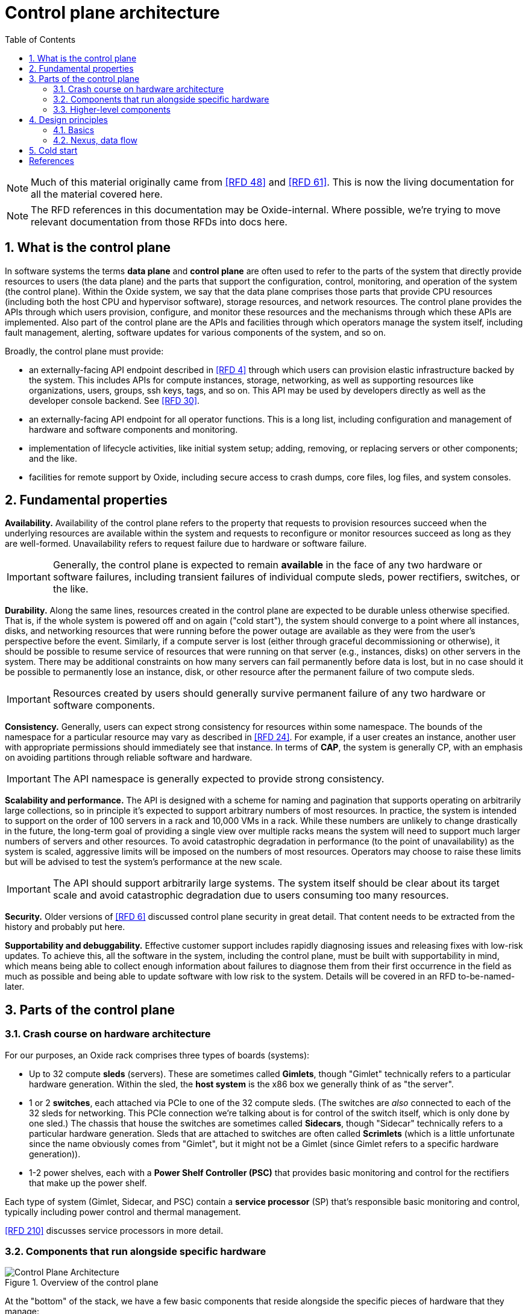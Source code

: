 :showtitle:
:numbered:
:toc: left

//
// The sources for the diagrams in this document are in the Oxide Google Drive
// folder for Control Plane Architecture:
// https://drive.google.com/open?id=1OI-QxmapK7oYGFRGp0suJdpQDft-qVAz
//

= Control plane architecture

NOTE: Much of this material originally came from <<rfd48>> and <<rfd61>>.  This is now the living documentation for all the material covered here.

NOTE: The RFD references in this documentation may be Oxide-internal.  Where possible, we're trying to move relevant documentation from those RFDs into docs here.

== What is the control plane

In software systems the terms **data plane** and **control plane** are often used to refer to the parts of the system that directly provide resources to users (the data plane) and the parts that support the configuration, control, monitoring, and operation of the system (the control plane).  Within the Oxide system, we say that the data plane comprises those parts that provide CPU resources (including both the host CPU and hypervisor software), storage resources, and network resources.  The control plane provides the APIs through which users provision, configure, and monitor these resources and the mechanisms through which these APIs are implemented.  Also part of the control plane are the APIs and facilities through which operators manage the system itself, including fault management, alerting, software updates for various components of the system, and so on.

Broadly, the control plane must provide:

* an externally-facing API endpoint described in <<rfd4>> through which users can provision elastic infrastructure backed by the system.  This includes APIs for compute instances, storage, networking, as well as supporting resources like organizations, users, groups, ssh keys, tags, and so on.  This API may be used by developers directly as well as the developer console backend.  See <<rfd30>>.
* an externally-facing API endpoint for all operator functions.  This is a long list, including configuration and management of hardware and software components and monitoring.
* implementation of lifecycle activities, like initial system setup; adding, removing, or replacing servers or other components; and the like.
* facilities for remote support by Oxide, including secure access to crash dumps, core files, log files, and system consoles.

== Fundamental properties

**Availability.**  Availability of the control plane refers to the property that requests to provision resources succeed when the underlying resources are available within the system and requests to reconfigure or monitor resources succeed as long as they are well-formed.  Unavailability refers to request failure due to hardware or software failure.

IMPORTANT: Generally, the control plane is expected to remain **available** in the face of any two hardware or software failures, including transient failures of individual compute sleds, power rectifiers, switches, or the like.

**Durability.**  Along the same lines, resources created in the control plane are expected to be durable unless otherwise specified.  That is, if the whole system is powered off and on again ("cold start"), the system should converge to a point where all instances, disks, and networking resources that were running before the power outage are available as they were from the user's perspective before the event.  Similarly, if a compute server is lost (either through graceful decommissioning or otherwise), it should be possible to resume service of resources that were running on that server (e.g., instances, disks) on other servers in the system.  There may be additional constraints on how many servers can fail permanently before data is lost, but in no case should it be possible to permanently lose an instance, disk, or other resource after the permanent failure of two compute sleds.

IMPORTANT: Resources created by users should generally survive permanent failure of any two hardware or software components.

**Consistency.**  Generally, users can expect strong consistency for resources within some namespace.  The bounds of the namespace for a particular resource may vary as described in <<rfd24>>.  For example, if a user creates an instance, another user with appropriate permissions should immediately see that instance.  In terms of **CAP**, the system is generally CP, with an emphasis on avoiding partitions through reliable software and hardware.

IMPORTANT: The API namespace is generally expected to provide strong consistency.

**Scalability and performance.**  The API is designed with a scheme for naming and pagination that supports operating on arbitrarily large collections, so in principle it's expected to support arbitrary numbers of most resources.  In practice, the system is intended to support on the order of 100 servers in a rack and 10,000 VMs in a rack.  While these numbers are unlikely to change drastically in the future, the long-term goal of providing a single view over multiple racks means the system will need to support much larger numbers of servers and other resources.  To avoid catastrophic degradation in performance (to the point of unavailability) as the system is scaled, aggressive limits will be imposed on the numbers of most resources.  Operators may choose to raise these limits but will be advised to test the system's performance at the new scale.

IMPORTANT: The API should support arbitrarily large systems.  The system itself should be clear about its target scale and avoid catastrophic degradation due to users consuming too many resources.

**Security.**  Older versions of <<rfd6>> discussed control plane security in great detail.  That content needs to be extracted from the history and probably put here.

**Supportability and debuggability.**  Effective customer support includes rapidly diagnosing issues and releasing fixes with low-risk updates.  To achieve this, all the software in the system, including the control plane, must be built with supportability in mind, which means being able to collect enough information about failures to diagnose them from their first occurrence in the field as much as possible and being able to update software with low risk to the system.  Details will be covered in an RFD to-be-named-later.

== Parts of the control plane

=== Crash course on hardware architecture

For our purposes, an Oxide rack comprises three types of boards (systems):

* Up to 32 compute **sleds** (servers).  These are sometimes called **Gimlets**, though "Gimlet" technically refers to a particular hardware generation.  Within the sled, the **host system** is the x86 box we generally think of as "the server".
* 1 or 2 **switches**, each attached via PCIe to one of the 32 compute sleds.  (The switches are _also_ connected to each of the 32 sleds for networking.  This PCIe connection we're talking about is for control of the switch itself, which is only done by one sled.)  The chassis that house the switches are sometimes called **Sidecars**, though "Sidecar" technically refers to a particular hardware generation.  Sleds that are attached to switches are often called **Scrimlets** (which is a little unfortunate since the name obviously comes from "Gimlet", but it might not be a Gimlet (since Gimlet refers to a specific hardware generation)).
* 1-2 power shelves, each with a **Power Shelf Controller (PSC)** that provides basic monitoring and control for the rectifiers that make up the power shelf.

Each type of system (Gimlet, Sidecar, and PSC) contain a **service processor** (SP) that's responsible basic monitoring and control, typically including power control and thermal management.

<<rfd210>> discusses service processors in more detail.

=== Components that run alongside specific hardware

.Overview of the control plane
image::architecture-rev-2024-08-01.svg[Control Plane Architecture]

At the "bottom" of the stack, we have a few basic components that reside alongside the specific pieces of hardware that they manage:

* On each sled, the **sled agent** manages instances, storage, networking, and the sled's other resources.  Sled agent also collects information about hardware and reports it to Nexus.  Each sled also runs either a **boundary NTP** or **internal NTP** service to synchronize the sled's clock.  More on boundary NTP below.
* On the two Scrimlets, a "switch zone" provides additional functionality related to the switch:
** **Dendrite** provides APIs for configuring the switch itself (e.g., populating various tables used for packet forwarding, NAT, etc.).  
** **Management Gateway Service (MGS)** provides APIs for communicating with all the rack's service processors (including those on the sleds, Sidecars, and PSCs).  See <<rfd210>> for details.
** **Wicket** and its associated service **wicketd** provide a text user interface (TUI) that's accessible over the rack's technician ports.  Wicket is used for initial system setup (before networking has been configured) and for support.
** **Boundary NTP** provides NTP service for all sleds in the rack based on upstream NTP servers provided by the customer.

.Components deployed alongside specific hardware
[cols="1h,2,4",stripes="none",options="header"]
|===
| Component
| How it's deployed
| Availability/scalability

| Sled agent
| One per sled, tied to that specific sled
| N/A

| Internal DNS
| One zone per non-Scrimlet sled
| N/A

| Boundary NTP
| One zone per Scrimlet.  Both instances within a rack are fungible.
| There are two.  Short-term failure (order of hours or even days) is unlikely to affect anything since sled clocks do not drift that quickly.

| Dendrite
| Part of the switch zone (one per Scrimlet), tied to that specific switch
| Unavailability of either instance results in loss of ability to configure and monitor the corresponding switch.

| Management Gateway
| Part of the switch zone (one per Scrimlet)  Both instances within one rack are fungible.
| Only one of the two instances are generally required to maintain service.

| Wicket
| Part of the switch zone (one per Scrimlet).  Both instances within one rack are fungible.
| Wickets operate independently.  Failure of one means unavailability of the TUI over that technician port.

|===

=== Higher-level components

Most other components:

* are deployed in illumos zones
* don't care where they run and can even be deployed multiple times on the same sled
* can be deployed multiple times for availability, horizontal scalability, or both

They are:

* **Nexus** provides primary control for the whole control plane.  Nexus hosts all user-facing APIs (both operator and customer), the web console, and internal APIs for other control plane components to report inventory, generate alerts, and so on.  Nexus is also responsible for background control plane activity, including utilization management, server failure detection and recovery, and the like.  Persistent state is stored elsewhere (in CockroachDB), which allows us to be scaled separately.
* **CockroachDB** provides a replicated, strongly-consistent, horizontally scalable database that stores virtually all control plane data.  See <<rfd53>> and <<rfd110>> for details.
* **Clickhouse** provides storage and querying services for metric data collected from all components in the rack.  See <<rfd125>> for more information.
* **Oximeter** collects metric data from the other components and store it into Clickhouse.  See <<rfd162>> for more information.
* **External DNS** operates authoritative DNS nameservers for end users and operators.  These are authoritative nameservers for whatever DNS name the customer specifies.  They currently just provide DNS names for the the external API and web console.
* **Internal DNS** provides DNS names for all control plane components.  This is how most of the control plane discovers its dependencies.  (See <<rfd206>> and <<rfd248>>.)


.Hardware-agnostic components
[cols="1h,2,4,4",stripes="none",options="header"]
|===
| Component
| How it's deployed
| Horizontal scalability
| Availability

| Nexus
| Using zones, as many as needed.  Instances are fungible.
| Not architecturally limited.  State provided by CockroachDB.
| With N instances needed to handle load, and M instances deployed, can survive M - N failures.

| CockroachDB
| Using zones, as many as needed.  Instances are fungible.
| Required, provided by CockroachDB cluster expansion.
| Required, provided by CockroachDB range replication.

| Clickhouse
| Using zones, as many as needed.  Instances are fungible.
| TBD
| Required, provided by Clickhouse replication (see <<rfd468>>).

| Oximeter
| Using zones, as many as needed.
| Yes.  Configuration managed by Nexus, stored in CockroachDB, and cached in local storage for improved availability when other components are down
| TBD.

| External DNS
| Using zones, as many as needed.  Instances are fungible.
| Not architecturally limited.  Generally limited by the number of external DNS server IP addresses provided by the customer, which is usually 2-5.
| Generally, only one is needed for service.

| Internal DNS
| Using zones, as many as needed.  Instances are fungible.
| Hardcoded limit of 5.
| With N instances needed to handle load, and M instances deployed, can survive M - N failures.

|===

== Design principles

=== Basics

As much as possible, components are deployed in illumos zones.  These are lightweight containers that act as their own complete systems (e.g., with their own dedicated networking stack with its own interfaces, IPs, etc.).

Oxide-produced components are written in Rust.  They communicate over HTTP using APIs managed via OpenAPI using Dropshot.  HTTP may not provide the best latency, but we don't expect the throughput of API requests to be so high or the target latency so low that the overhead of HTTP internally will noticeably impact the customer experience.  Using OpenAPI enables us to leverage investments in OpenAPI libraries, tooling, and documentation that we need for the external API.  Rigorous use of OpenAPI, including automatically generating OpenAPI specifications from server implementations, allows us to automatically identify potentially breaking API changes.  This information will eventually be included in metadata associated with each component's update images so that the upgrade software can use this to ensure that only compatible combinations of components are deployed.

Service discovery happens via DNS.  See <<rfd206>> and <<rfd248>>.

=== Nexus, data flow

Nexus is the place where system-wide decisions get made.  CockroachDB is the source of truth for all configuration.  

Nexus stores all of its state in CockroachDB.  It's the only component that communicates directly with CockroachDB.

Nexus instances operate independently, without directly coordinating with each other except through CockroachDB.

Generally, when a change gets made, the process is:

1. Nexus receives a request to make the change (e.g., via the external API)
2. Nexus validates the requested change
3. Nexus stores the information into CockroachDB.  (This is the point where change is serialized against any concurrent changes.)
4. Nexus propagates the change to other components that need to know about it.

There are a few basic contexts in Nexus:

* **API requests** from either the external or internal API.  Here, Nexus is latency-sensitive.  When we make database queries or other requests in this context, we usually do _not_ retry transient failures, but leave that to callers (See https://en.wikipedia.org/wiki/End-to-end_principle["end-to-end principle"]).  API request handlers may kick off sagas or activate background tasks.
* **Distributed sagas** are a https://www.youtube.com/watch?v=0UTOLRTwOX0[design pattern] for carrying out multi-step operations in a distributed system.  Saga actions generally _do_ retry transient errors indefinitely.
* **Background tasks** are periodic or event-triggered activities that manage everything else that has to happen in the system (e.g., change propagation, CockroachDB cluster management, fault tolerance, etc.).  Nexus has a framework for background tasks that's oriented around the "reconciler" pattern (see <<rfd373>>).  In this context, we also usually don't retry individual operations -- instead, the entire activity will be retried on a periodic basis.  Background tasks are structured to re-evaluate the state of the world each time they're run and then determine what to do, on the assumption that things may have changed since the last time they ran.

It's essential that components provide visibility into what they're doing for debugging and support.  ("Software should be able to exonerate itself when things are broken.")

* API requests are short-lived.  The Nexus log is currently the only real way to see what these have done.
* Sagas are potentially long-lived.  Without needing any per-saga work, the saga log provides detailed information about which steps have run, which steps are in-progress, and the results of each step that completed.
* Background tasks are continuous processes.  They can provide whatever detailed status they want to, including things like: activity counters, error counters, ringbuffers of recent events, data produced by the task, etc.  These can be viewed with `omdb`.

== Cold start

"Cold start" refers to starting the control plane from a rack that's completely powered off.  Achieving this requires careful consideration of where configuration is stored and how configuration changes flow through the system.

We'll start from the point where sleds are powered on, even though a lot happens with the rectifiers, service processors, Sidecars, etc. before that point.  Once host systems are powered on:

* Sled agents start up, communicate with each other, and form a trust quorum that enables each of them to decrypt their local storage.  This local storage includes:
** a **bootstore** containing basic network configuration needed to bring up the rack
** information about what control plane services are running on this sled
* Sled agents apply any needed network configuration and start any services they're supposed to be running:
** On Scrimlets, the switch zone and boundary NTP are started.  Boundary NTP synchronizes time from the customer-provided NTP servers.
** On non-Scrimlets, internal DNS is started.  The rest of cold boot waits until time has been synchronized from the boundary NTP instances.
** Once time is synchronized, internal DNS services are started so that components can find each other.
** Once internal DNS is available, all other services are started concurrently.
*** CockroachDB nodes start up, discover the rest of the cluster via DNS, and form a cluster.
*** Nexus starts up and waits for CockroachDB to become available.
*** All other services start up and wait for their dependencies to become available.

For this to work:

* **Bootstore** must contain enough information to configure networking on the switches and each host to reach other services within the rack as well as the outside world (for NTP).
* **Internal DNS** must be able to come up without any external dependencies, meaning it stores a complete copy of all DNS data locally.

However, Nexus is the place where all _changes_ to configuration are made, and CockroachDB is the source of truth for all configuration.  As a result, when changing bootstore contents or internal DNS, the change is first made at Nexus, stored into CockroachDB, and then propagated to all sleds and internal DNS instances for local persistent storage so that it's available on cold start (of the _sled_) without the rest of the control plane being up.

This is a very rough approximation, but gives an idea of the dependencies associated with cold start.

[bibliography]
== References

Unfortunately, most of these RFDs are not yet public.

* [[[rfd4, RFD 4]]] https://rfd.shared.oxide.computer/rfd/4/[RFD 4 User Facing API]
* [[[rfd6, RFD 6]]] https://rfd.shared.oxide.computer/rfd/6/[RFD 6 Threat Model].  Note the reference above comes from an earlier version of RFD 6 (7e44771b239c0458aea2b6e2045294d41b79cb22 or earlier).
* [[[rfd24, RFD 24]]] https://rfd.shared.oxide.computer/rfd/24/[RFD 24 Multi-Rack Oxide Deployments]
* [[[rfd30, RFD 30]]] https://rfd.shared.oxide.computer/rfd/30/[RFD 30 Oxide Console Prototype]
* [[[rfd48, RFD 48]]] https://rfd.shared.oxide.computer/rfd/48/[RFD 48 Control Plane Requirements]
* [[[rfd53, RFD 53]]] https://rfd.shared.oxide.computer/rfd/53/[RFD 53 Control plane data storage requirements]
* [[[rfd61, RFD 61]]] https://rfd.shared.oxide.computer/rfd/61/[RFD 61 Control Plane Architecture]
* [[[rfd110, RFD 110]]] https://rfd.shared.oxide.computer/rfd/110/[RFD 110 CockroachDB for the control plane database]
* [[[rfd125, RFD 125]]] https://rfd.shared.oxide.computer/rfd/125/[RFD 125 Telemetry requirements and building blocks]
* [[[rfd162, RFD 162]]] https://rfd.shared.oxide.computer/rfd/162/[RFD 162 Metrics collection architecture and design]
* [[[rfd206, RFD 206]]] https://rfd.shared.oxide.computer/rfd/206/[RFD 206 Service Discovery]
* [[[rfd210, RFD 210]]] https://rfd.shared.oxide.computer/rfd/210/[RFD 210 Omicron, service processors, and power shelf controllers]
* [[[rfd248, RFD 248]]] https://rfd.shared.oxide.computer/rfd/248/[RFD 248 Omicron service discovery: server side]
* [[[rfd373, RFD 373]]] https://rfd.shared.oxide.computer/rfd/373/[RFD 373 Reliable Persistent Workflows]
* [[[rfd468, RFD 468]]] https://rfd.shared.oxide.computer/rfd/468/[RFD 468 Rolling out replicated ClickHouse to new and existing racks]
